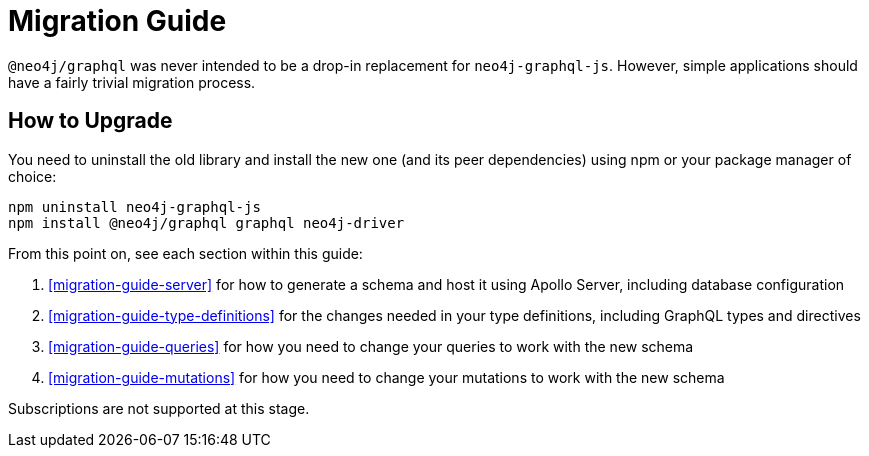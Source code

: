 [[migration-guide]]
= Migration Guide

`@neo4j/graphql` was never intended to be a drop-in replacement for `neo4j-graphql-js`. However, simple applications should have a fairly trivial migration process.

== How to Upgrade

You need to uninstall the old library and install the new one (and its peer dependencies) using npm or your package manager of choice:

[source, bash]
----
npm uninstall neo4j-graphql-js
npm install @neo4j/graphql graphql neo4j-driver
----

From this point on, see each section within this guide:

1. <<migration-guide-server>> for how to generate a schema and host it using Apollo Server, including database configuration
2. <<migration-guide-type-definitions>> for the changes needed in your type definitions, including GraphQL types and directives
3. <<migration-guide-queries>> for how you need to change your queries to work with the new schema
4. <<migration-guide-mutations>> for how you need to change your mutations to work with the new schema

Subscriptions are not supported at this stage.
